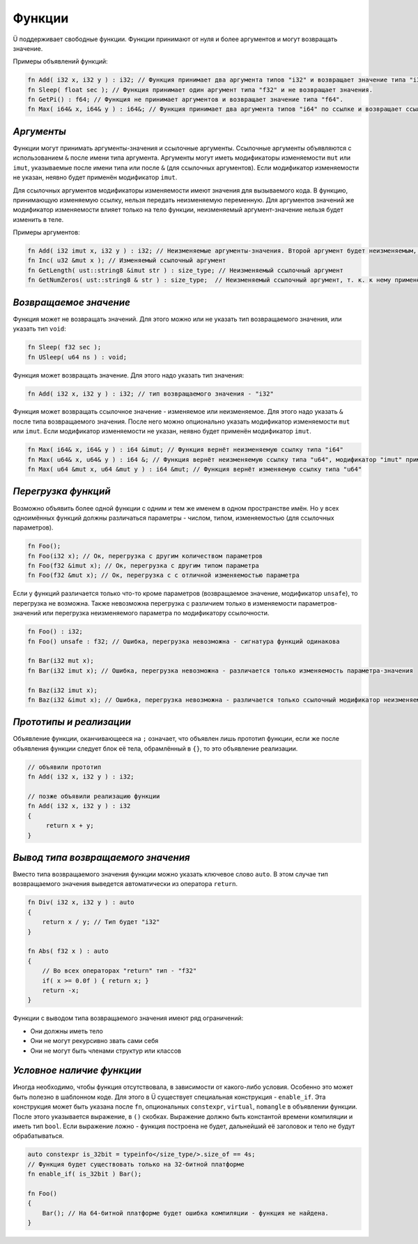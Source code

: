 Функции
=======

Ü поддерживает свободные функции. Функции принимают от нуля и более аргументов и могут возвращать значение.

Примеры объявлений функций:

.. code-block:: u_spr

   fn Add( i32 x, i32 y ) : i32; // Функция принимает два аргумента типов "i32" и возвращает значение типа "i32".
   fn Sleep( float sec ); // Функция принимает один аргумент типа "f32" и не возвращает значения.
   fn GetPi() : f64; // Функция не принимает аргументов и возвращает значение типа "f64".
   fn Max( i64& x, i64& y ) : i64&; // Функция принимает два аргумента типов "i64" по ссылке и возвращает ссылку того же типа.

***********
*Аргументы*
***********

Функции могут принимать аргументы-значения и ссылочные аргументы.
Ссылочные аргументы объявляются с использованием ``&`` после имени типа аргумента.
Аргументы могут иметь модификаторы изменяемости ``mut`` или ``imut``, указываемые после имени типа или после ``&`` (для ссылочных аргументов).
Если модификатор изменяемости не указан, неявно будет применён модификатор ``imut``.

Для ссылочных аргументов модификаторы изменяемости имеют значения для вызываемого кода.
В функцию, принимающую изменяемую ссылку, нельзя передать неизменяемую переменную.
Для аргументов значений же модификатор изменяемости влияет только на тело функции, неизменяемый аргумент-значение нельзя будет изменить в теле.

Примеры аргументов:

.. code-block:: u_spr

   fn Add( i32 imut x, i32 y ) : i32; // Неизменяемые аргументы-значения. Второй аргумент будет неизменяемым, т. к. к нему применён модификатор по умолчанию "imut"
   fn Inc( u32 &mut x ); // Изменяемый ссылочный аргумент
   fn GetLength( ust::string8 &imut str ) : size_type; // Неизменяемый ссылочный аргумент
   fn GetNumZeros( ust::string8 & str ) : size_type;  // Неизменяемый ссылочный аргумент, т. к. к нему применён модификатор по умолчанию "imut"

***********************
*Возвращаемое значение*
***********************

Функция может не возвращать значений. Для этого можно или не указать тип возвращаемого значения, или указать тип ``void``:

.. code-block:: u_spr

   fn Sleep( f32 sec );
   fn USleep( u64 ns ) : void;

Функция может возвращать значение. Для этого надо указать тип значения:

.. code-block:: u_spr

   fn Add( i32 x, i32 y ) : i32; // тип возвращаемого значения - "i32"

Функция может возвращать ссылочное значение - изменяемое или неизменяемое. Для этого надо указать ``&`` после типа возвращаемого значения.
После него можно опционально указать модификатор изменяемости ``mut`` или ``imut``.
Если модификатор изменяемости не указан, неявно будет применён модификатор ``imut``.

.. code-block:: u_spr

   fn Max( i64& x, i64& y ) : i64 &imut; // Функция вернёт неизменяемую ссылку типа "i64"
   fn Max( u64& x, u64& y ) : i64 &; // Функция вернёт неизменяемую ссылку типа "u64", модификатор "imut" применён неявно
   fn Max( u64 &mut x, u64 &mut y ) : i64 &mut; // Функция вернёт изменяемую ссылку типа "u64"

********************
*Перегрузка функций*
********************

Возможно объявить более одной функции с одним и тем же именем в одном пространстве имён.
Но у всех одноимённых функций должны различаться параметры - числом, типом, изменяемостью (для ссылочных параметров).

.. code-block:: u_spr

   fn Foo();
   fn Foo(i32 x); // Ок, перегрузка с другим количеством параметров
   fn Foo(f32 &imut x); // Ок, перегрузка с другим типом параметра
   fn Foo(f32 &mut x); // Ок, перегрузка с с отличной изменяемостью параметра

Если у функций различается только что-то кроме параметров (возвращаемое значение, модификатор ``unsafe``), то перегрузка не возможна.
Также невозможна перегрузка с различием только в изменяемости параметров-значений или перегрузка неизменяемого параметра по модификатору ссылочности.

.. code-block:: u_spr

   fn Foo() : i32;
   fn Foo() unsafe : f32; // Ошибка, перегрузка невозможна - сигнатура функций одинакова

   fn Bar(i32 mut x);
   fn Bar(i32 imut x); // Ошибка, перегрузка невозможна - различается только изменяемость параметра-значения

   fn Baz(i32 imut x);
   fn Baz(i32 &imut x); // Ошибка, перегрузка невозможна - различается только ссылочный модификатор неизменяемого параметра

************************
*Прототипы и реализации*
************************
Объявление функции, оканчивающееся на ``;`` означает, что объявлен лишь прототип функции, если же после объявления функции следует блок её тела, обрамлённый в ``{}``, то это объявление реализации.

.. code-block:: u_spr

   // объявили прототип
   fn Add( i32 x, i32 y ) : i32;
   
   // позже объявили реализацию функции
   fn Add( i32 x, i32 y ) : i32
   {
        return x + y;
   }

***********************************
*Вывод типа возвращаемого значения*
***********************************

Вместо типа возвращаемого значения функции можно указать ключевое слово ``auto``.
В этом случае тип возвращаемого значения выведется автоматически из оператора ``return``.

.. code-block:: u_spr

   fn Div( i32 x, i32 y ) : auto
   {
       return x / y; // Тип будет "i32"
   }
   
   fn Abs( f32 x ) : auto
   {
       // Во всех операторах "return" тип - "f32"
       if( x >= 0.0f ) { return x; }
       return -x;
   }

Функции с выводом типа возвращаемого значения имеют ряд ограничений:

* Они должны иметь тело
* Они не могут рекурсивно звать сами себя
* Они не могут быть членами структур или классов

**************************
*Условное наличие функции*
**************************

Иногда необходимо, чтобы функция отсутствовала, в зависимости от какого-либо условия.
Особенно это может быть полезно в шаблонном коде. Для этого в Ü существует специальная конструкция - ``enable_if``.
Эта конструкция может быть указана после ``fn``, опциональных ``constexpr``, ``virtual``, ``nomangle`` в объявлении функции.
После этого указывается выражение, в ``()`` скобках. Выражение должно быть константой времени компиляции и иметь тип ``bool``.
Если выражение ложно - функция построена не будет, дальнейший её заголовок и тело не будут обрабатываться.

.. code-block:: u_spr

   auto constexpr is_32bit = typeinfo</size_type/>.size_of == 4s;
   // Функция будет существовать только на 32-битной платформе
   fn enable_if( is_32bit ) Bar();
   
   fn Foo()
   {
       Bar(); // На 64-битной платформе будет ошибка компиляции - функция не найдена.
   }
